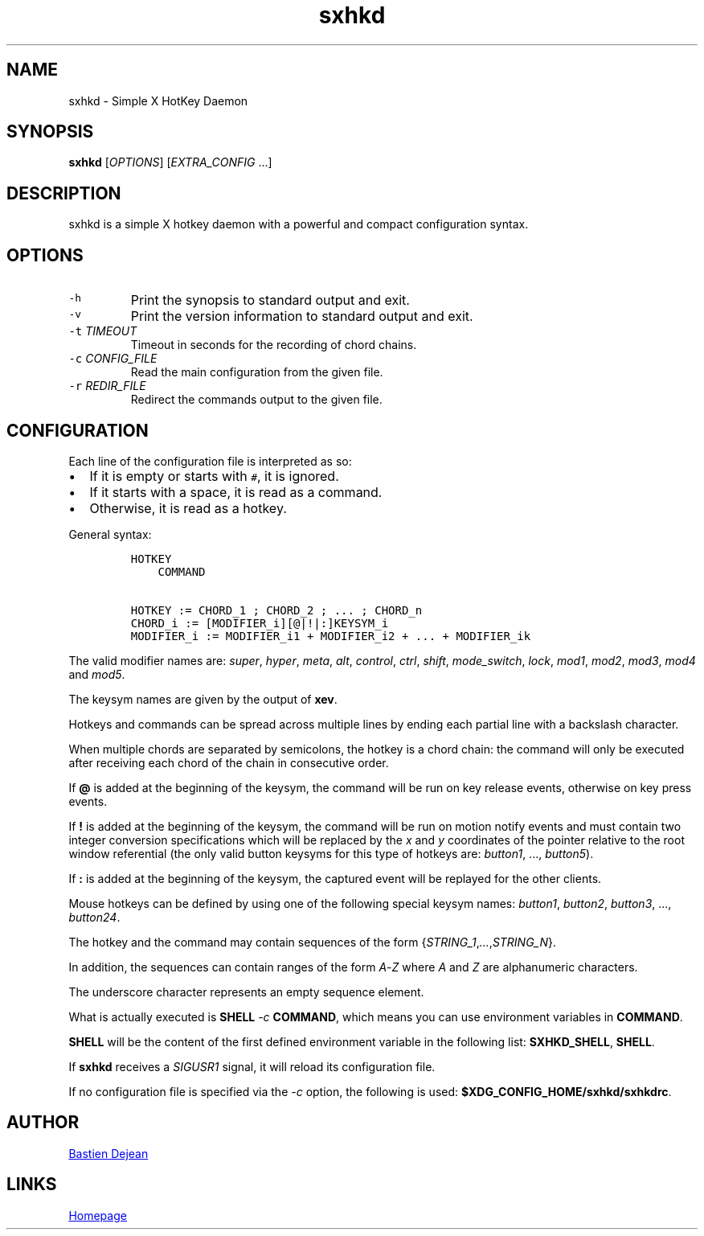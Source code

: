 .TH "sxhkd" 1 "June 23, 2013" "Sxhkd"
.SH NAME
sxhkd - Simple X HotKey Daemon
.SH SYNOPSIS
.PP
\f[B]sxhkd\f[] [\f[I]OPTIONS\f[]] [\f[I]EXTRA_CONFIG\f[] ...]
.SH DESCRIPTION
.PP
sxhkd is a simple X hotkey daemon with a powerful and compact
configuration syntax.
.SH OPTIONS
.TP
.B \f[C]\-h\f[]
Print the synopsis to standard output and exit.
.RS
.RE
.TP
.B \f[C]\-v\f[]
Print the version information to standard output and exit.
.RS
.RE
.TP
.B \f[C]\-t\f[] \f[I]TIMEOUT\f[]
Timeout in seconds for the recording of chord chains.
.RS
.RE
.TP
.B \f[C]\-c\f[] \f[I]CONFIG_FILE\f[]
Read the main configuration from the given file.
.RS
.RE
.TP
.B \f[C]\-r\f[] \f[I]REDIR_FILE\f[]
Redirect the commands output to the given file.
.RS
.RE
.SH CONFIGURATION
.PP
Each line of the configuration file is interpreted as so:
.IP \[bu] 2
If it is empty or starts with \f[C]#\f[], it is ignored.
.IP \[bu] 2
If it starts with a space, it is read as a command.
.IP \[bu] 2
Otherwise, it is read as a hotkey.
.PP
General syntax:
.IP
.nf
\f[C]
HOTKEY
\ \ \ \ COMMAND

HOTKEY\ :=\ CHORD_1\ ;\ CHORD_2\ ;\ \&...\ ;\ CHORD_n
CHORD_i\ :=\ [MODIFIER_i][\@|!|:]KEYSYM_i
MODIFIER_i\ :=\ MODIFIER_i1\ +\ MODIFIER_i2\ +\ \&...\ +\ MODIFIER_ik
\f[]
.fi
.PP
The valid modifier names are: \f[I]super\f[], \f[I]hyper\f[],
\f[I]meta\f[], \f[I]alt\f[], \f[I]control\f[], \f[I]ctrl\f[],
\f[I]shift\f[], \f[I]mode_switch\f[], \f[I]lock\f[], \f[I]mod1\f[],
\f[I]mod2\f[], \f[I]mod3\f[], \f[I]mod4\f[] and \f[I]mod5\f[].
.PP
The keysym names are given by the output of \f[B]xev\f[].
.PP
Hotkeys and commands can be spread across multiple lines by ending each
partial line with a backslash character.
.PP
When multiple chords are separated by semicolons, the hotkey is a chord
chain: the command will only be executed after receiving each chord of
the chain in consecutive order.
.PP
If \f[B]\@\f[] is added at the beginning of the keysym, the command will
be run on key release events, otherwise on key press events.
.PP
If \f[B]!\f[] is added at the beginning of the keysym, the command will
be run on motion notify events and must contain two integer conversion
specifications which will be replaced by the \f[I]x\f[] and \f[I]y\f[]
coordinates of the pointer relative to the root window referential (the
only valid button keysyms for this type of hotkeys are:
\f[I]button1\f[], \&..., \f[I]button5\f[]).
.PP
If \f[B]:\f[] is added at the beginning of the keysym, the captured
event will be replayed for the other clients.
.PP
Mouse hotkeys can be defined by using one of the following special
keysym names: \f[I]button1\f[], \f[I]button2\f[], \f[I]button3\f[],
\&..., \f[I]button24\f[].
.PP
The hotkey and the command may contain sequences of the form
{\f[I]STRING_1\f[],\f[I]\&...\f[],\f[I]STRING_N\f[]}.
.PP
In addition, the sequences can contain ranges of the form
\f[I]A\f[]\-\f[I]Z\f[] where \f[I]A\f[] and \f[I]Z\f[] are alphanumeric
characters.
.PP
The underscore character represents an empty sequence element.
.PP
What is actually executed is \f[B]SHELL\f[] \f[I]\-c\f[]
\f[B]COMMAND\f[], which means you can use environment variables in
\f[B]COMMAND\f[].
.PP
\f[B]SHELL\f[] will be the content of the first defined environment
variable in the following list: \f[B]SXHKD_SHELL\f[], \f[B]SHELL\f[].
.PP
If \f[B]sxhkd\f[] receives a \f[I]SIGUSR1\f[] signal, it will reload its
configuration file.
.PP
If no configuration file is specified via the \f[I]\-c\f[] option, the
following is used: \f[B]$XDG_CONFIG_HOME/sxhkd/sxhkdrc\f[].
.SH AUTHOR
.MT baskerville@lavabit.com
Bastien Dejean
.ME
.SH LINKS
.UR https://github.com/baskerville/sxhkd
Homepage
.UE
